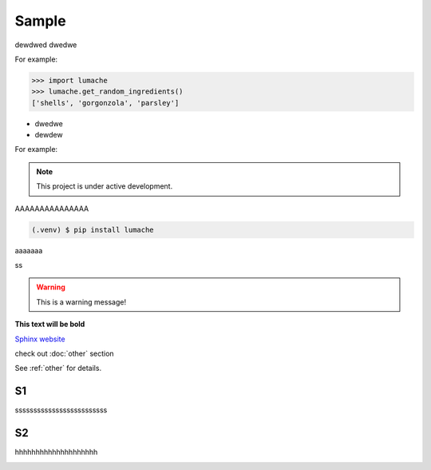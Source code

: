 ============
Sample
============
dewdwed
dwedwe

For example:

>>> import lumache
>>> lumache.get_random_ingredients()
['shells', 'gorgonzola', 'parsley']


* dwedwe
* dewdew

For example:

.. note::

   This project is under active development.


AAAAAAAAAAAAAAA

.. code-block:: console

   (.venv) $ pip install lumache

aaaaaaa

.. code-block:: python
   :linenos:

   def hello():
       print("Hello, world!")

ss

.. tabs::

   .. tab:: Apples

      Apples are green, or sometimes red.

   .. tab:: Pears

      Pears are green.

   .. tab:: Oranges

      Oranges are orange.


.. warning::
   This is a warning message!

**This text will be bold**

`Sphinx website <https://www.sphinx-doc.org/>`_


check out :doc:`other` section

See :ref:`other` for details.

S1
------------
sssssssssssssssssssssssss

S2
------------
hhhhhhhhhhhhhhhhhhhh

.. image:: https://media3.giphy.com/media/v1.Y2lkPTc5MGI3NjExcWV1MGdzOGc1MHIyZWt5eWRycXJma2ZiZDFxOWg5bnkzdWZqZXpmNyZlcD12MV9pbnRlcm5hbF9naWZfYnlfaWQmY3Q9Zw/fUQ4rhUZJYiQsas6WD/giphy.gif
   :alt: Description of the animation
   :width: 400px
   :align: center

